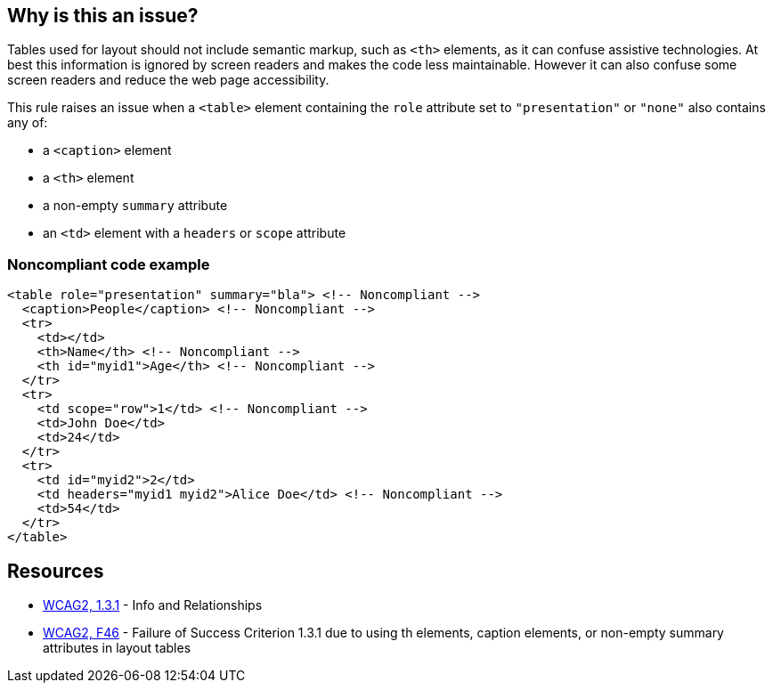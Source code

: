== Why is this an issue?

Tables used for layout should not include semantic markup, such as ``++<th>++`` elements, as it can confuse assistive technologies. At best this information is ignored by screen readers and makes the code less maintainable. However it can also confuse some screen readers and reduce the web page accessibility.


This rule raises an issue when a ``++<table>++`` element containing the ``++role++`` attribute set to ``++"presentation"++`` or ``++"none"++`` also contains any of:

* a ``++<caption>++`` element
* a ``++<th>++`` element
* a non-empty ``++summary++`` attribute
* an ``++<td>++`` element with a ``++headers++`` or ``++scope++`` attribute


=== Noncompliant code example

[source,html]
----
<table role="presentation" summary="bla"> <!-- Noncompliant -->
  <caption>People</caption> <!-- Noncompliant -->
  <tr>
    <td></td>
    <th>Name</th> <!-- Noncompliant -->
    <th id="myid1">Age</th> <!-- Noncompliant -->
  </tr>
  <tr>
    <td scope="row">1</td> <!-- Noncompliant -->
    <td>John Doe</td>
    <td>24</td>
  </tr>
  <tr>
    <td id="myid2">2</td>
    <td headers="myid1 myid2">Alice Doe</td> <!-- Noncompliant -->
    <td>54</td>
  </tr>
</table>
----


== Resources

* https://www.w3.org/WAI/WCAG21/quickref/?versions=2.0#qr-content-structure-separation-programmatic[WCAG2, 1.3.1] - Info and Relationships
* https://www.w3.org/TR/WCAG20-TECHS/F46.html[WCAG2, F46] - Failure of Success Criterion 1.3.1 due to using th elements, caption elements, or non-empty summary attributes in layout tables

ifdef::env-github,rspecator-view[]

'''
== Implementation Specification
(visible only on this page)

=== Message

Remove this "<X>" element

Remove this "Y" attribute


=== Highlighting

The forbidden opening tag, without its content, or the forbidden attribute


endif::env-github,rspecator-view[]
